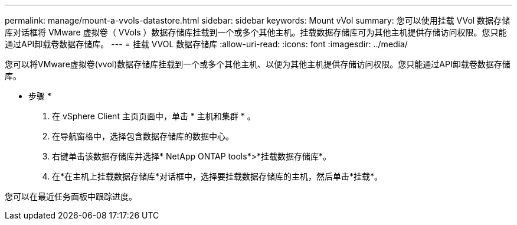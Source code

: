---
permalink: manage/mount-a-vvols-datastore.html 
sidebar: sidebar 
keywords: Mount vVol 
summary: 您可以使用挂载 VVol 数据存储库对话框将 VMware 虚拟卷（ VVols ）数据存储库挂载到一个或多个其他主机。挂载数据存储库可为其他主机提供存储访问权限。您只能通过API卸载卷数据存储库。 
---
= 挂载 VVOL 数据存储库
:allow-uri-read: 
:icons: font
:imagesdir: ../media/


[role="lead"]
您可以将VMware虚拟卷(vvol)数据存储库挂载到一个或多个其他主机、以便为其他主机提供存储访问权限。您只能通过API卸载卷数据存储库。

* 步骤 *

. 在 vSphere Client 主页页面中，单击 * 主机和集群 * 。
. 在导航窗格中，选择包含数据存储库的数据中心。
. 右键单击该数据存储库并选择* NetApp ONTAP tools*>*挂载数据存储库*。
. 在*在主机上挂载数据存储库*对话框中，选择要挂载数据存储库的主机，然后单击*挂载*。


您可以在最近任务面板中跟踪进度。
